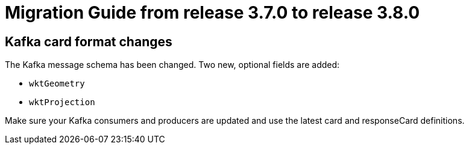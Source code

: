 // Copyright (c) 2022 RTE (http://www.rte-france.com)
// See AUTHORS.txt
// This document is subject to the terms of the Creative Commons Attribution 4.0 International license.
// If a copy of the license was not distributed with this
// file, You can obtain one at https://creativecommons.org/licenses/by/4.0/.
// SPDX-License-Identifier: CC-BY-4.0

= Migration Guide from release 3.7.0 to release 3.8.0

== Kafka card format changes

The Kafka message schema has been changed. Two new, optional fields are added:

- `wktGeometry`
- `wktProjection`

Make sure your Kafka consumers and producers are updated and use the latest card and responseCard definitions.
